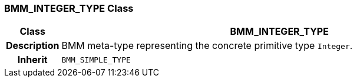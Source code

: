 === BMM_INTEGER_TYPE Class

[cols="^1,3,5"]
|===
h|*Class*
2+^h|*BMM_INTEGER_TYPE*

h|*Description*
2+a|BMM meta-type representing the concrete primitive type `Integer`.

h|*Inherit*
2+|`BMM_SIMPLE_TYPE`

|===
